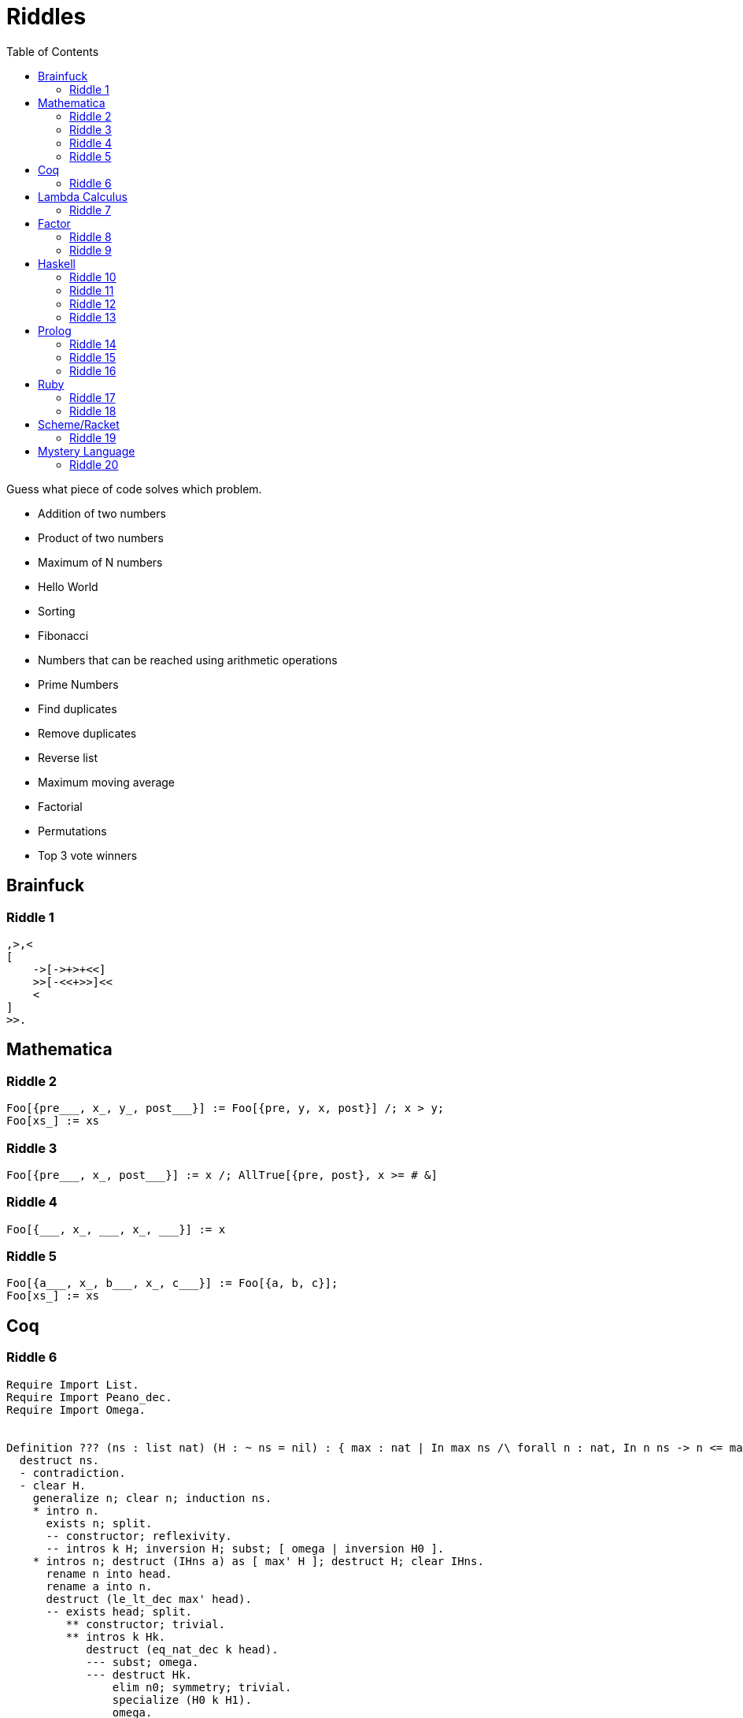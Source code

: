 // ROOT
:tip-caption: 💡
:note-caption: ℹ️
:important-caption: ⚠️
:task-caption: 👨‍🔧
:source-highlighter: rouge
:toc: left
:toclevels: 3
:experimental:
:nofooter:

= Riddles

Guess what piece of code solves which problem.

* Addition of two numbers
* Product of two numbers
* Maximum of N numbers
* Hello World
* Sorting
* Fibonacci
* Numbers that can be reached using arithmetic operations
* Prime Numbers
* Find duplicates
* Remove duplicates
* Reverse list
* Maximum moving average
* Factorial
* Permutations
* Top 3 vote winners

== Brainfuck

=== Riddle {counter:riddle}

// Multiplying two numbers

[source,brainfuck]
----
,>,<
[
    ->[->+>+<<]
    >>[-<<+>>]<<
    <
]
>>.
----

== Mathematica

=== Riddle {counter:riddle}

// Bubble Sort

[source,mathematica]
----
Foo[{pre___, x_, y_, post___}] := Foo[{pre, y, x, post}] /; x > y;
Foo[xs_] := xs
----

=== Riddle {counter:riddle}

// Maximum

[source,mathematica]
----
Foo[{pre___, x_, post___}] := x /; AllTrue[{pre, post}, x >= # &]
----

=== Riddle {counter:riddle}

// Find duplicate

[source,mathematica]
----
Foo[{___, x_, ___, x_, ___}] := x
----

=== Riddle {counter:riddle}

// Remove duplicates

[source,mathematica]
----
Foo[{a___, x_, b___, x_, c___}] := Foo[{a, b, c}];
Foo[xs_] := xs
----

== Coq

=== Riddle {counter:riddle}

// Maximum of list

[source,coq]
----
Require Import List.
Require Import Peano_dec.
Require Import Omega.


Definition ??? (ns : list nat) (H : ~ ns = nil) : { max : nat | In max ns /\ forall n : nat, In n ns -> n <= max }.
  destruct ns.
  - contradiction.
  - clear H.
    generalize n; clear n; induction ns.
    * intro n.
      exists n; split.
      -- constructor; reflexivity.
      -- intros k H; inversion H; subst; [ omega | inversion H0 ].
    * intros n; destruct (IHns a) as [ max' H ]; destruct H; clear IHns.
      rename n into head.
      rename a into n.
      destruct (le_lt_dec max' head).
      -- exists head; split.
         ** constructor; trivial.
         ** intros k Hk.
            destruct (eq_nat_dec k head).
            --- subst; omega.
            --- destruct Hk.
                elim n0; symmetry; trivial.
                specialize (H0 k H1).
                omega.
      -- exists max'; split.
         ** right; trivial.
         ** intros k Hk.
            destruct Hk.
            --- subst; omega.
            --- apply (H0 k H1).
Qed.
----

== Lambda Calculus

=== Riddle {counter:riddle}

// Add 1 and 2

[source,lambda calculus]
----
(λa. λb. λf. λx. a f (b f x)) (λs. λz. s z) (λs. λz. s (s z))
----

== Factor

=== Riddle {counter:riddle}

// Absolute value

[source,factor]
----
: foo ( n -- n ) dup 0 < [ neg ] [ ] if ;
----

=== Riddle {counter:riddle}

// Fibonacci

[source,factor]
----
: foo ( n -- n ) dup 1 <= [ ] [ 1 - dup 1 - foo swap foo + ] if ;
----

== Haskell

=== Riddle {counter:riddle}

// Factorial

[source,haskell]
----
foo n = foldl (*) 1 [2..n]
----

=== Riddle {counter:riddle}

// Fibonacci

[source,haskell]
----
foo = 0 : 1 : zipWith (+) foo (tail foo)
----

=== Riddle {counter:riddle}

// Prime numbers

[source,haskell]
----
foo = aux [2..]
  where
    aux (n:ns) = n : aux (filter ((/= 0) . (`rem` n)) ns)
----

=== Riddle {counter:riddle}

// Sorting

[source,haskell]
----
sort []     = []
sort [x]    = [x]
sort (x:xs) = sort left ++ [x] ++ sort right
  where
    left  = filter (<= x) xs
    right = filter (> x) xs
----

== Prolog

=== Riddle {counter:riddle}

// Find duplicates

[source,prolog]
----
foo([X|Xs], X) :- member(X, Xs).
foo([_|Xs], X) :- foo(Xs, X).
----

=== Riddle {counter:riddle}

// Permutations

[source,prolog]
----
foo([], []).
foo(Xs, [X|Ys]) :-
    select(X, Xs, Rest),
    foo(Rest, Ys).
----

=== Riddle {counter:riddle}

// Numbers that can be made using + - * /

[source,prolog]
----
qux(X, Y, R) :- R is X + Y.
qux(X, Y, R) :- X > Y, R is X - Y.
qux(X, Y, R) :- X =\= 0, Y =\= 0, R is X * Y.
qux(X, Y, R) :- Y =\= 0, 0 is mod(X, Y), R is div(X, Y).

bar(Ns, Goal) :- member(Goal, Ns).
bar(Ns, Goal) :-
    select(X, Ns, R),
    select(Y, R, R2),
    qux(X, Y, Z),
    bar([Z|R2], Goal).

foo(Ns, Goals) :-
    setof(Goal, bar(Ns, Goal), Goals).
----

== Ruby

=== Riddle {counter:riddle}

// Maximum moving average

[source,ruby]
----
def foo(data, n)
    data.each_cons(n)
        .map { |ks| ks.sum / ks.size }
        .max
end
----

=== Riddle {counter:riddle}

// Top 3 vote winners

[source,ruby]
----
def foo(xs)
    xs.each_with_object(Hash.new 0) { |x, h| h[x] += 1 }
      .to_a
      .sort_by { |x, n| n }
      .first 3
end
----

== Scheme/Racket

=== Riddle {counter:riddle}

// Reverse

[source,racket]
----
(define (foo xs)
  (define (aux xs acc)
    (if (empty? xs)
        acc
        (aux (cdr xs)
             (cons (car xs) acc))))
  (aux xs '()))
----

== Mystery Language

=== Riddle {counter:riddle}

// Hello World

[source]
----
[][(![]+[])[+[]]+(![]+[])[!+[]+!+[]]+(![]+[])[+!+[]]+(!![]+[])[+[]]][([][(![]+[])[+[]]+(![]+[])[!+[]+!+[]]+(![]+[])[+!+[]]+(!![]+[])[+[]]]+[])[!+[]+!+[]+!+[]]+(!![]+[][(![]+[])[+[]]+(![]+[])[!+[]+!+[]]+(![]+[])[+!+[]]+(!![]+[])[+[]]])[+!+[]+[+[]]]+([][[]]+[])[+!+[]]+(![]+[])[!+[]+!+[]+!+[]]+(!![]+[])[+[]]+(!![]+[])[+!+[]]+([][[]]+[])[+[]]+([][(![]+[])[+[]]+(![]+[])[!+[]+!+[]]+(![]+[])[+!+[]]+(!![]+[])[+[]]]+[])[!+[]+!+[]+!+[]]+(!![]+[])[+[]]+(!![]+[][(![]+[])[+[]]+(![]+[])[!+[]+!+[]]+(![]+[])[+!+[]]+(!![]+[])[+[]]])[+!+[]+[+[]]]+(!![]+[])[+!+[]]]((!![]+[])[+!+[]]+(!![]+[])[!+[]+!+[]+!+[]]+(!![]+[])[+[]]+([][[]]+[])[+[]]+(!![]+[])[+!+[]]+([][[]]+[])[+!+[]]+(+[![]]+[][(![]+[])[+[]]+(![]+[])[!+[]+!+[]]+(![]+[])[+!+[]]+(!![]+[])[+[]]])[+!+[]+[+!+[]]]+(!![]+[])[!+[]+!+[]+!+[]]+(+(!+[]+!+[]+!+[]+[+!+[]]))[(!![]+[])[+[]]+(!![]+[][(![]+[])[+[]]+(![]+[])[!+[]+!+[]]+(![]+[])[+!+[]]+(!![]+[])[+[]]])[+!+[]+[+[]]]+([]+[])[([][(![]+[])[+[]]+(![]+[])[!+[]+!+[]]+(![]+[])[+!+[]]+(!![]+[])[+[]]]+[])[!+[]+!+[]+!+[]]+(!![]+[][(![]+[])[+[]]+(![]+[])[!+[]+!+[]]+(![]+[])[+!+[]]+(!![]+[])[+[]]])[+!+[]+[+[]]]+([][[]]+[])[+!+[]]+(![]+[])[!+[]+!+[]+!+[]]+(!![]+[])[+[]]+(!![]+[])[+!+[]]+([][[]]+[])[+[]]+([][(![]+[])[+[]]+(![]+[])[!+[]+!+[]]+(![]+[])[+!+[]]+(!![]+[])[+[]]]+[])[!+[]+!+[]+!+[]]+(!![]+[])[+[]]+(!![]+[][(![]+[])[+[]]+(![]+[])[!+[]+!+[]]+(![]+[])[+!+[]]+(!![]+[])[+[]]])[+!+[]+[+[]]]+(!![]+[])[+!+[]]][([][[]]+[])[+!+[]]+(![]+[])[+!+[]]+((+[])[([][(![]+[])[+[]]+(![]+[])[!+[]+!+[]]+(![]+[])[+!+[]]+(!![]+[])[+[]]]+[])[!+[]+!+[]+!+[]]+(!![]+[][(![]+[])[+[]]+(![]+[])[!+[]+!+[]]+(![]+[])[+!+[]]+(!![]+[])[+[]]])[+!+[]+[+[]]]+([][[]]+[])[+!+[]]+(![]+[])[!+[]+!+[]+!+[]]+(!![]+[])[+[]]+(!![]+[])[+!+[]]+([][[]]+[])[+[]]+([][(![]+[])[+[]]+(![]+[])[!+[]+!+[]]+(![]+[])[+!+[]]+(!![]+[])[+[]]]+[])[!+[]+!+[]+!+[]]+(!![]+[])[+[]]+(!![]+[][(![]+[])[+[]]+(![]+[])[!+[]+!+[]]+(![]+[])[+!+[]]+(!![]+[])[+[]]])[+!+[]+[+[]]]+(!![]+[])[+!+[]]]+[])[+!+[]+[+!+[]]]+(!![]+[])[!+[]+!+[]+!+[]]]](!+[]+!+[]+!+[]+[!+[]+!+[]])+(![]+[])[+!+[]]+(![]+[])[!+[]+!+[]])()([][(![]+[])[+[]]+(![]+[])[!+[]+!+[]]+(![]+[])[+!+[]]+(!![]+[])[+[]]][([][(![]+[])[+[]]+(![]+[])[!+[]+!+[]]+(![]+[])[+!+[]]+(!![]+[])[+[]]]+[])[!+[]+!+[]+!+[]]+(!![]+[][(![]+[])[+[]]+(![]+[])[!+[]+!+[]]+(![]+[])[+!+[]]+(!![]+[])[+[]]])[+!+[]+[+[]]]+([][[]]+[])[+!+[]]+(![]+[])[!+[]+!+[]+!+[]]+(!![]+[])[+[]]+(!![]+[])[+!+[]]+([][[]]+[])[+[]]+([][(![]+[])[+[]]+(![]+[])[!+[]+!+[]]+(![]+[])[+!+[]]+(!![]+[])[+[]]]+[])[!+[]+!+[]+!+[]]+(!![]+[])[+[]]+(!![]+[][(![]+[])[+[]]+(![]+[])[!+[]+!+[]]+(![]+[])[+!+[]]+(!![]+[])[+[]]])[+!+[]+[+[]]]+(!![]+[])[+!+[]]]((!![]+[])[+!+[]]+(!![]+[])[!+[]+!+[]+!+[]]+(!![]+[])[+[]]+([][[]]+[])[+[]]+(!![]+[])[+!+[]]+([][[]]+[])[+!+[]]+([]+[])[(![]+[])[+[]]+(!![]+[][(![]+[])[+[]]+(![]+[])[!+[]+!+[]]+(![]+[])[+!+[]]+(!![]+[])[+[]]])[+!+[]+[+[]]]+([][[]]+[])[+!+[]]+(!![]+[])[+[]]+([][(![]+[])[+[]]+(![]+[])[!+[]+!+[]]+(![]+[])[+!+[]]+(!![]+[])[+[]]]+[])[!+[]+!+[]+!+[]]+(!![]+[][(![]+[])[+[]]+(![]+[])[!+[]+!+[]]+(![]+[])[+!+[]]+(!![]+[])[+[]]])[+!+[]+[+[]]]+(![]+[])[!+[]+!+[]]+(!![]+[][(![]+[])[+[]]+(![]+[])[!+[]+!+[]]+(![]+[])[+!+[]]+(!![]+[])[+[]]])[+!+[]+[+[]]]+(!![]+[])[+!+[]]]()[+!+[]+[!+[]+!+[]]]+((!![]+[])[+[]]+[+!+[]]+[!+[]+!+[]+!+[]+!+[]]+[!+[]+!+[]+!+[]]+(!![]+[])[+[]]+[+!+[]]+[!+[]+!+[]+!+[]+!+[]+!+[]]+[!+[]+!+[]+!+[]+!+[]+!+[]+!+[]+!+[]]+([][[]]+[])[+!+[]]+(![]+[])[!+[]+!+[]+!+[]]+(!![]+[])[+[]]+[+!+[]]+[!+[]+!+[]+!+[]+!+[]+!+[]]+[!+[]+!+[]+!+[]+!+[]+!+[]+!+[]+!+[]]+(![]+[])[!+[]+!+[]]+(!![]+[])[!+[]+!+[]+!+[]]+(+(+!+[]+[+!+[]]+(!![]+[])[!+[]+!+[]+!+[]]+[!+[]+!+[]]+[+[]])+[])[+!+[]]+(![]+[])[!+[]+!+[]]+(!![]+[])[+[]]+[+!+[]]+[!+[]+!+[]+!+[]+!+[]+!+[]]+[!+[]+!+[]+!+[]+!+[]+!+[]+!+[]+!+[]]+(!![]+[])[+[]]+[+!+[]]+[!+[]+!+[]+!+[]+!+[]]+[!+[]+!+[]+!+[]+!+[]+!+[]+!+[]+!+[]]+(!![]+[])[+[]]+[!+[]+!+[]+!+[]+!+[]+!+[]]+[+[]]+(!![]+[])[+[]]+[!+[]+!+[]+!+[]+!+[]]+[!+[]+!+[]+!+[]+!+[]+!+[]+!+[]+!+[]]+(!![]+[])[+[]]+[+!+[]]+[+!+[]]+[+[]]+(!![]+[])[!+[]+!+[]+!+[]]+(![]+[])[!+[]+!+[]]+(![]+[])[!+[]+!+[]]+(!![]+[])[+[]]+[+!+[]]+[!+[]+!+[]+!+[]+!+[]+!+[]]+[!+[]+!+[]+!+[]+!+[]+!+[]+!+[]+!+[]]+(!![]+[])[+[]]+[!+[]+!+[]+!+[]+!+[]]+[+[]]+(!![]+[])[+[]]+[+!+[]]+[!+[]+!+[]]+[!+[]+!+[]+!+[]+!+[]+!+[]+!+[]+!+[]]+(!![]+[])[+[]]+[+!+[]]+[!+[]+!+[]+!+[]+!+[]+!+[]]+[!+[]+!+[]+!+[]+!+[]+!+[]+!+[]+!+[]]+(!![]+[])[+!+[]]+(![]+[])[!+[]+!+[]]+([][[]]+[])[!+[]+!+[]]+(!![]+[])[+[]]+[!+[]+!+[]+!+[]+!+[]]+[!+[]+!+[]+!+[]+!+[]+!+[]+!+[]+!+[]]+(!![]+[])[+[]]+[!+[]+!+[]+!+[]+!+[]+!+[]]+[+!+[]])[(![]+[])[!+[]+!+[]+!+[]]+(+(!+[]+!+[]+[+!+[]]+[+!+[]]))[(!![]+[])[+[]]+(!![]+[][(![]+[])[+[]]+(![]+[])[!+[]+!+[]]+(![]+[])[+!+[]]+(!![]+[])[+[]]])[+!+[]+[+[]]]+([]+[])[([][(![]+[])[+[]]+(![]+[])[!+[]+!+[]]+(![]+[])[+!+[]]+(!![]+[])[+[]]]+[])[!+[]+!+[]+!+[]]+(!![]+[][(![]+[])[+[]]+(![]+[])[!+[]+!+[]]+(![]+[])[+!+[]]+(!![]+[])[+[]]])[+!+[]+[+[]]]+([][[]]+[])[+!+[]]+(![]+[])[!+[]+!+[]+!+[]]+(!![]+[])[+[]]+(!![]+[])[+!+[]]+([][[]]+[])[+[]]+([][(![]+[])[+[]]+(![]+[])[!+[]+!+[]]+(![]+[])[+!+[]]+(!![]+[])[+[]]]+[])[!+[]+!+[]+!+[]]+(!![]+[])[+[]]+(!![]+[][(![]+[])[+[]]+(![]+[])[!+[]+!+[]]+(![]+[])[+!+[]]+(!![]+[])[+[]]])[+!+[]+[+[]]]+(!![]+[])[+!+[]]][([][[]]+[])[+!+[]]+(![]+[])[+!+[]]+((+[])[([][(![]+[])[+[]]+(![]+[])[!+[]+!+[]]+(![]+[])[+!+[]]+(!![]+[])[+[]]]+[])[!+[]+!+[]+!+[]]+(!![]+[][(![]+[])[+[]]+(![]+[])[!+[]+!+[]]+(![]+[])[+!+[]]+(!![]+[])[+[]]])[+!+[]+[+[]]]+([][[]]+[])[+!+[]]+(![]+[])[!+[]+!+[]+!+[]]+(!![]+[])[+[]]+(!![]+[])[+!+[]]+([][[]]+[])[+[]]+([][(![]+[])[+[]]+(![]+[])[!+[]+!+[]]+(![]+[])[+!+[]]+(!![]+[])[+[]]]+[])[!+[]+!+[]+!+[]]+(!![]+[])[+[]]+(!![]+[][(![]+[])[+[]]+(![]+[])[!+[]+!+[]]+(![]+[])[+!+[]]+(!![]+[])[+[]]])[+!+[]+[+[]]]+(!![]+[])[+!+[]]]+[])[+!+[]+[+!+[]]]+(!![]+[])[!+[]+!+[]+!+[]]]](!+[]+!+[]+!+[]+[+!+[]])[+!+[]]+(![]+[])[!+[]+!+[]]+([![]]+[][[]])[+!+[]+[+[]]]+(!![]+[])[+[]]]((!![]+[])[+[]])[([][(!![]+[])[!+[]+!+[]+!+[]]+([][[]]+[])[+!+[]]+(!![]+[])[+[]]+(!![]+[])[+!+[]]+([![]]+[][[]])[+!+[]+[+[]]]+(!![]+[])[!+[]+!+[]+!+[]]+(![]+[])[!+[]+!+[]+!+[]]]()+[])[!+[]+!+[]+!+[]]+(!![]+[][(![]+[])[+[]]+(![]+[])[!+[]+!+[]]+(![]+[])[+!+[]]+(!![]+[])[+[]]])[+!+[]+[+[]]]+([![]]+[][[]])[+!+[]+[+[]]]+([][[]]+[])[+!+[]]](([][(![]+[])[+[]]+(![]+[])[!+[]+!+[]]+(![]+[])[+!+[]]+(!![]+[])[+[]]][([][(![]+[])[+[]]+(![]+[])[!+[]+!+[]]+(![]+[])[+!+[]]+(!![]+[])[+[]]]+[])[!+[]+!+[]+!+[]]+(!![]+[][(![]+[])[+[]]+(![]+[])[!+[]+!+[]]+(![]+[])[+!+[]]+(!![]+[])[+[]]])[+!+[]+[+[]]]+([][[]]+[])[+!+[]]+(![]+[])[!+[]+!+[]+!+[]]+(!![]+[])[+[]]+(!![]+[])[+!+[]]+([][[]]+[])[+[]]+([][(![]+[])[+[]]+(![]+[])[!+[]+!+[]]+(![]+[])[+!+[]]+(!![]+[])[+[]]]+[])[!+[]+!+[]+!+[]]+(!![]+[])[+[]]+(!![]+[][(![]+[])[+[]]+(![]+[])[!+[]+!+[]]+(![]+[])[+!+[]]+(!![]+[])[+[]]])[+!+[]+[+[]]]+(!![]+[])[+!+[]]]((!![]+[])[+!+[]]+(!![]+[])[!+[]+!+[]+!+[]]+(!![]+[])[+[]]+([][[]]+[])[+[]]+(!![]+[])[+!+[]]+([][[]]+[])[+!+[]]+(![]+[+[]])[([![]]+[][[]])[+!+[]+[+[]]]+(!![]+[])[+[]]+(![]+[])[+!+[]]+(![]+[])[!+[]+!+[]]+([![]]+[][[]])[+!+[]+[+[]]]+([][(![]+[])[+[]]+(![]+[])[!+[]+!+[]]+(![]+[])[+!+[]]+(!![]+[])[+[]]]+[])[!+[]+!+[]+!+[]]+(![]+[])[!+[]+!+[]+!+[]]]()[+!+[]+[+[]]]+![]+(![]+[+[]])[([![]]+[][[]])[+!+[]+[+[]]]+(!![]+[])[+[]]+(![]+[])[+!+[]]+(![]+[])[!+[]+!+[]]+([![]]+[][[]])[+!+[]+[+[]]]+([][(![]+[])[+[]]+(![]+[])[!+[]+!+[]]+(![]+[])[+!+[]]+(!![]+[])[+[]]]+[])[!+[]+!+[]+!+[]]+(![]+[])[!+[]+!+[]+!+[]]]()[+!+[]+[+[]]])()[([][(![]+[])[+[]]+(![]+[])[!+[]+!+[]]+(![]+[])[+!+[]]+(!![]+[])[+[]]]+[])[!+[]+!+[]+!+[]]+(!![]+[][(![]+[])[+[]]+(![]+[])[!+[]+!+[]]+(![]+[])[+!+[]]+(!![]+[])[+[]]])[+!+[]+[+[]]]+([][[]]+[])[+!+[]]+(![]+[])[!+[]+!+[]+!+[]]+(!![]+[])[+[]]+(!![]+[])[+!+[]]+([][[]]+[])[+[]]+([][(![]+[])[+[]]+(![]+[])[!+[]+!+[]]+(![]+[])[+!+[]]+(!![]+[])[+[]]]+[])[!+[]+!+[]+!+[]]+(!![]+[])[+[]]+(!![]+[][(![]+[])[+[]]+(![]+[])[!+[]+!+[]]+(![]+[])[+!+[]]+(!![]+[])[+[]]])[+!+[]+[+[]]]+(!![]+[])[+!+[]]]((![]+[+[]])[([![]]+[][[]])[+!+[]+[+[]]]+(!![]+[])[+[]]+(![]+[])[+!+[]]+(![]+[])[!+[]+!+[]]+([![]]+[][[]])[+!+[]+[+[]]]+([][(![]+[])[+[]]+(![]+[])[!+[]+!+[]]+(![]+[])[+!+[]]+(!![]+[])[+[]]]+[])[!+[]+!+[]+!+[]]+(![]+[])[!+[]+!+[]+!+[]]]()[+!+[]+[+[]]])+[])[+!+[]])+([]+[])[(![]+[])[+[]]+(!![]+[][(![]+[])[+[]]+(![]+[])[!+[]+!+[]]+(![]+[])[+!+[]]+(!![]+[])[+[]]])[+!+[]+[+[]]]+([][[]]+[])[+!+[]]+(!![]+[])[+[]]+([][(![]+[])[+[]]+(![]+[])[!+[]+!+[]]+(![]+[])[+!+[]]+(!![]+[])[+[]]]+[])[!+[]+!+[]+!+[]]+(!![]+[][(![]+[])[+[]]+(![]+[])[!+[]+!+[]]+(![]+[])[+!+[]]+(!![]+[])[+[]]])[+!+[]+[+[]]]+(![]+[])[!+[]+!+[]]+(!![]+[][(![]+[])[+[]]+(![]+[])[!+[]+!+[]]+(![]+[])[+!+[]]+(!![]+[])[+[]]])[+!+[]+[+[]]]+(!![]+[])[+!+[]]]()[+!+[]+[!+[]+!+[]]])())
----
